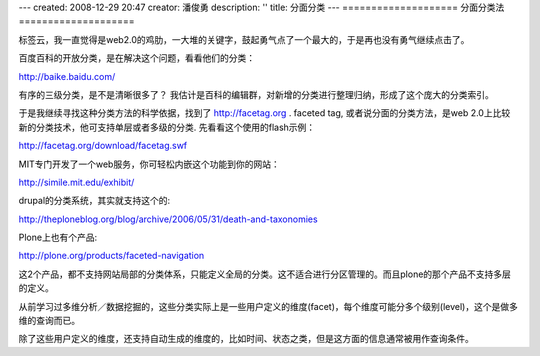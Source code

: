 ---
created: 2008-12-29 20:47
creator: 潘俊勇
description: ''
title: 分面分类
---
====================
分面分类法
====================

标签云，我一直觉得是web2.0的鸡肋，一大堆的关键字，鼓起勇气点了一个最大的，于是再也没有勇气继续点击了。

百度百科的开放分类，是在解决这个问题，看看他们的分类：

http://baike.baidu.com/

有序的三级分类，是不是清晰很多了？
我估计是百科的编辑群，对新增的分类进行整理归纳，形成了这个庞大的分类索引。

于是我继续寻找这种分类方法的科学依据，找到了 http://facetag.org . faceted tag, 或者说分面的分类方法，是web 2.0上比较新的分类技术，他可支持单层或者多级的分类. 先看看这个使用的flash示例：

http://facetag.org/download/facetag.swf

MIT专门开发了一个web服务，你可轻松内嵌这个功能到你的网站：

http://simile.mit.edu/exhibit/

drupal的分类系统，其实就支持这个的:

http://theploneblog.org/blog/archive/2006/05/31/death-and-taxonomies

Plone上也有个产品:

http://plone.org/products/faceted-navigation

这2个产品，都不支持网站局部的分类体系，只能定义全局的分类。这不适合进行分区管理的。而且plone的那个产品不支持多层的定义。

从前学习过多维分析／数据挖掘的，这些分类实际上是一些用户定义的维度(facet)，每个维度可能分多个级别(level)，这个是做多维的查询而已。

除了这些用户定义的维度，还支持自动生成的维度的，比如时间、状态之类，但是这方面的信息通常被用作查询条件。

